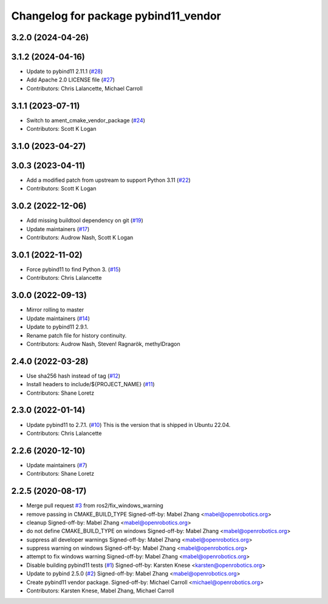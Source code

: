 ^^^^^^^^^^^^^^^^^^^^^^^^^^^^^^^^^^^^^
Changelog for package pybind11_vendor
^^^^^^^^^^^^^^^^^^^^^^^^^^^^^^^^^^^^^

3.2.0 (2024-04-26)
------------------

3.1.2 (2024-04-16)
------------------
* Update to pybind11 2.11.1 (`#28 <https://github.com/ros2/pybind11_vendor/issues/28>`_)
* Add Apache 2.0 LICENSE file (`#27 <https://github.com/ros2/pybind11_vendor/issues/27>`_)
* Contributors: Chris Lalancette, Michael Carroll

3.1.1 (2023-07-11)
------------------
* Switch to ament_cmake_vendor_package (`#24 <https://github.com/ros2/pybind11_vendor/issues/24>`_)
* Contributors: Scott K Logan

3.1.0 (2023-04-27)
------------------

3.0.3 (2023-04-11)
------------------
* Add a modified patch from upstream to support Python 3.11 (`#22 <https://github.com/ros2/pybind11_vendor/issues/22>`_)
* Contributors: Scott K Logan

3.0.2 (2022-12-06)
------------------
* Add missing buildtool dependency on git (`#19 <https://github.com/ros2/pybind11_vendor/issues/19>`_)
* Update maintainers (`#17 <https://github.com/ros2/pybind11_vendor/issues/17>`_)
* Contributors: Audrow Nash, Scott K Logan

3.0.1 (2022-11-02)
------------------
* Force pybind11 to find Python 3. (`#15 <https://github.com/ros2/pybind11_vendor/issues/15>`_)
* Contributors: Chris Lalancette

3.0.0 (2022-09-13)
------------------
* Mirror rolling to master
* Update maintainers (`#14 <https://github.com/ros2/pybind11_vendor/issues/14>`_)
* Update to pybind11 2.9.1.
* Rename patch file for history continuity.
* Contributors: Audrow Nash, Steven! Ragnarök, methylDragon

2.4.0 (2022-03-28)
------------------
* Use sha256 hash instead of tag (`#12 <https://github.com/ros2/pybind11_vendor/issues/12>`_)
* Install headers to include/${PROJECT_NAME} (`#11 <https://github.com/ros2/pybind11_vendor/issues/11>`_)
* Contributors: Shane Loretz

2.3.0 (2022-01-14)
------------------
* Update pybind11 to 2.7.1. (`#10 <https://github.com/ros2/pybind11_vendor/issues/10>`_)
  This is the version that is shipped in Ubuntu 22.04.
* Contributors: Chris Lalancette

2.2.6 (2020-12-10)
------------------
* Update maintainers (`#7 <https://github.com/ros2/pybind11_vendor/issues/7>`_)
* Contributors: Shane Loretz

2.2.5 (2020-08-17)
------------------
* Merge pull request `#3 <https://github.com/ros2/pybind11_vendor/issues/3>`_ from ros2/fix_windows_warning
* remove passing in CMAKE_BUILD_TYPE
  Signed-off-by: Mabel Zhang <mabel@openrobotics.org>
* cleanup
  Signed-off-by: Mabel Zhang <mabel@openrobotics.org>
* do not define CMAKE_BUILD_TYPE on windows
  Signed-off-by: Mabel Zhang <mabel@openrobotics.org>
* suppress all developer warnings
  Signed-off-by: Mabel Zhang <mabel@openrobotics.org>
* suppress warning on windows
  Signed-off-by: Mabel Zhang <mabel@openrobotics.org>
* attempt to fix windows warning
  Signed-off-by: Mabel Zhang <mabel@openrobotics.org>
* Disable building pybind11 tests (`#1 <https://github.com/ros2/pybind11_vendor/issues/1>`_)
  Signed-off-by: Karsten Knese <karsten@openrobotics.org>
* Update to pybind 2.5.0 (`#2 <https://github.com/ros2/pybind11_vendor/issues/2>`_)
  Signed-off-by: Mabel Zhang <mabel@openrobotics.org>
* Create pybind11 vendor package.
  Signed-off-by: Michael Carroll <michael@openrobotics.org>
* Contributors: Karsten Knese, Mabel Zhang, Michael Carroll
